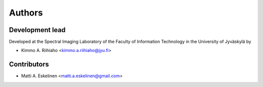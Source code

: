=======
Authors
=======

----------------
Development lead
----------------

Developed at the Spectral Imaging Laboratory of the
Faculty of Information Technology in the University of Jyväskylä by

* Kimmo A. Riihiaho <kimmo.a.riihiaho@jyu.fi>

------------
Contributors
------------

* Matti A. Eskelinen <matti.a.eskelinen@gmail.com>